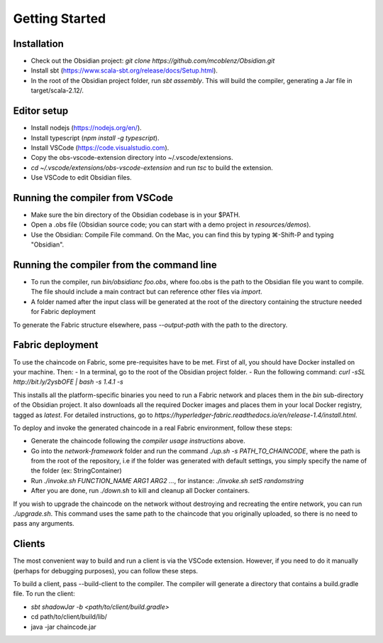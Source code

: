 Getting Started
===============

Installation
------------
- Check out the Obsidian project: `git clone https://github.com/mcoblenz/Obsidian.git`
- Install sbt (https://www.scala-sbt.org/release/docs/Setup.html).
- In the root of the Obsidian project folder, run `sbt assembly`. This will build the compiler, generating a Jar file in target/scala-2.12/.

Editor setup
------------
- Install nodejs (https://nodejs.org/en/).
- Install typescript (`npm install -g typescript`).
- Install VSCode (https://code.visualstudio.com).
- Copy the obs-vscode-extension directory into ~/.vscode/extensions.
- `cd ~/.vscode/extensions/obs-vscode-extension` and run `tsc` to build the extension.
- Use VSCode to edit Obsidian files.

Running the compiler from VSCode
---------------------------------
- Make sure the bin directory of the Obsidian codebase is in your $PATH.
- Open a .obs file (Obsidian source code; you can start with a demo project in `resources/demos`).
- Use the Obsidian: Compile File command. On the Mac, you can find this by typing ⌘-Shift-P and typing "Obsidian".

Running the compiler from the command line
------------------------------------------
- To run the compiler, run `bin/obsidianc foo.obs`, where foo.obs is the path to the Obsidian file you want to compile. The file should include a main contract but can reference other files via `import`.
- A folder named after the input class will be generated at the root of the directory containing the structure needed for Fabric deployment

To generate the Fabric structure elsewhere, pass `--output-path` with the path to the directory.

Fabric deployment
------------------
To use the chaincode on Fabric, some pre-requisites have to be met. First of all, you should have Docker installed on your machine. Then:
- In a terminal, go to the root of the Obsidian project folder.
- Run the following command: `curl -sSL http://bit.ly/2ysbOFE | bash -s 1.4.1 -s`

This installs all the platform-specific binaries you need to run a Fabric network and places them in the `bin` sub-directory of the Obsidian project.
It also downloads all the required Docker images and places them in your local Docker registry, tagged as `latest`.
For detailed instructions, go to `https://hyperledger-fabric.readthedocs.io/en/release-1.4/install.html`.

To deploy and invoke the generated chaincode in a real Fabric environment, follow these steps:

- Generate the chaincode following the *compiler usage instructions* above.
- Go into the `network-framework` folder and run the command `./up.sh -s PATH_TO_CHAINCODE`, where the path is from the root of the repository, i.e if the folder was generated with default settings, you simply specify the name of the folder (ex: StringContainer)
- Run `./invoke.sh FUNCTION_NAME ARG1 ARG2 ...`, for instance: `./invoke.sh setS randomstring`
- After you are done, run `./down.sh` to kill and cleanup all Docker containers.

If you wish to upgrade the chaincode on the network without destroying and recreating the entire network, you can run `./upgrade.sh`.
This command uses the same path to the chaincode that you originally uploaded, so there is no need to pass any arguments.

Clients
---------
The most convenient way to build and run a client is via the VSCode extension. However, if you need to do it manually (perhaps for debugging purposes), you can follow these steps.

To build a client, pass --build-client to the compiler. 
The compiler will generate a directory that contains a build.gradle file.
To run the client:

- `sbt shadowJar -b <path/to/client/build.gradle>`
- cd path/to/client/build/lib/
- java -jar chaincode.jar